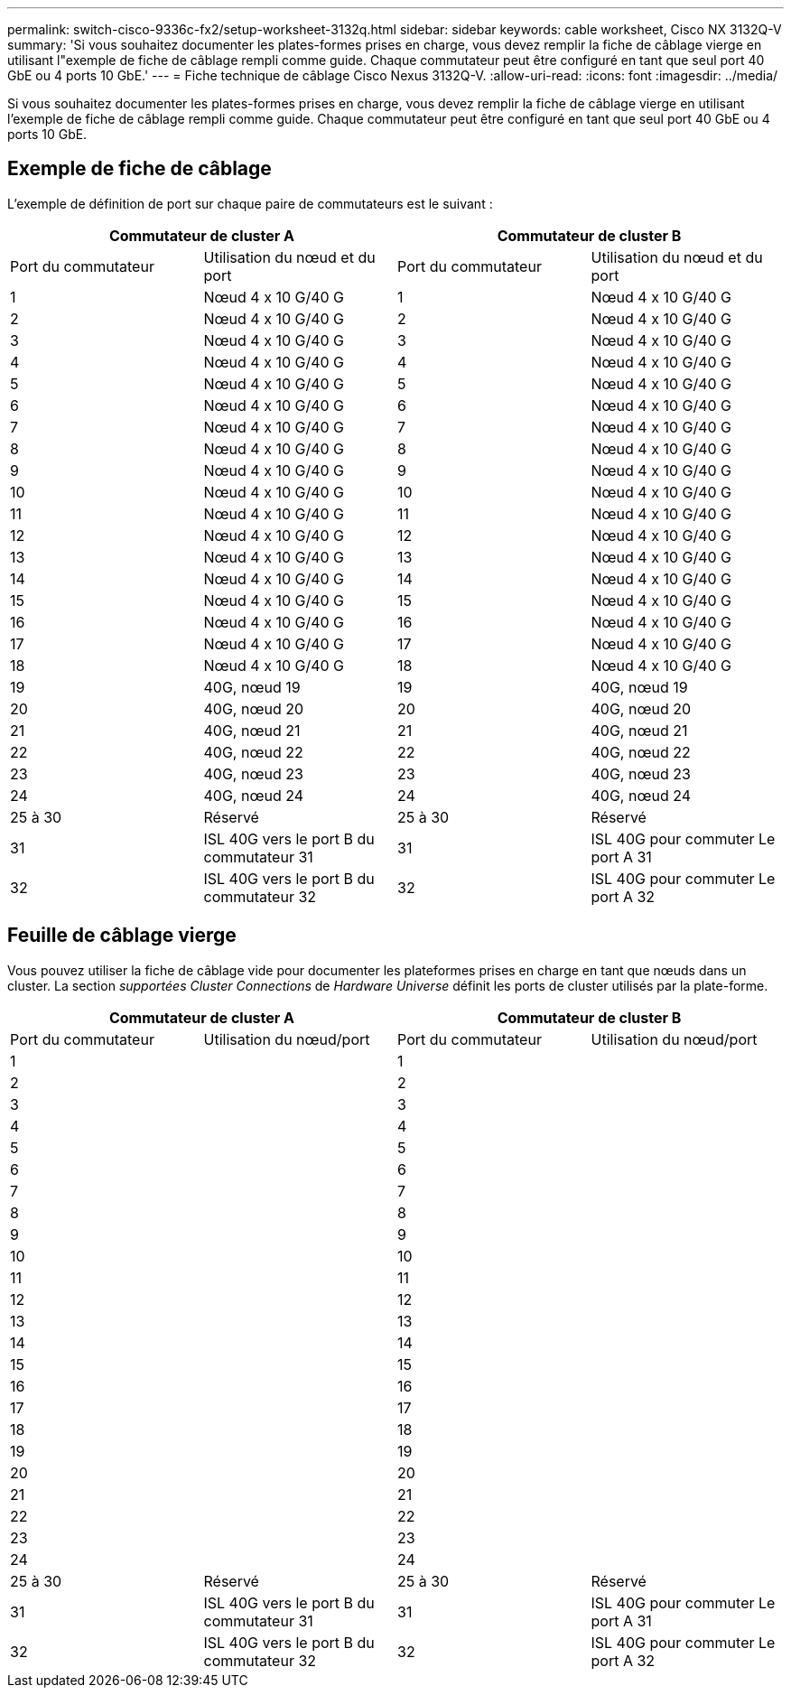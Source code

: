 ---
permalink: switch-cisco-9336c-fx2/setup-worksheet-3132q.html 
sidebar: sidebar 
keywords: cable worksheet, Cisco NX 3132Q-V 
summary: 'Si vous souhaitez documenter les plates-formes prises en charge, vous devez remplir la fiche de câblage vierge en utilisant l"exemple de fiche de câblage rempli comme guide. Chaque commutateur peut être configuré en tant que seul port 40 GbE ou 4 ports 10 GbE.' 
---
= Fiche technique de câblage Cisco Nexus 3132Q-V.
:allow-uri-read: 
:icons: font
:imagesdir: ../media/


[role="lead"]
Si vous souhaitez documenter les plates-formes prises en charge, vous devez remplir la fiche de câblage vierge en utilisant l'exemple de fiche de câblage rempli comme guide. Chaque commutateur peut être configuré en tant que seul port 40 GbE ou 4 ports 10 GbE.



== Exemple de fiche de câblage

L'exemple de définition de port sur chaque paire de commutateurs est le suivant :

[cols="1, 1, 1, 1"]
|===
2+| Commutateur de cluster A 2+| Commutateur de cluster B 


| Port du commutateur | Utilisation du nœud et du port | Port du commutateur | Utilisation du nœud et du port 


 a| 
1
 a| 
Nœud 4 x 10 G/40 G
 a| 
1
 a| 
Nœud 4 x 10 G/40 G



 a| 
2
 a| 
Nœud 4 x 10 G/40 G
 a| 
2
 a| 
Nœud 4 x 10 G/40 G



 a| 
3
 a| 
Nœud 4 x 10 G/40 G
 a| 
3
 a| 
Nœud 4 x 10 G/40 G



 a| 
4
 a| 
Nœud 4 x 10 G/40 G
 a| 
4
 a| 
Nœud 4 x 10 G/40 G



 a| 
5
 a| 
Nœud 4 x 10 G/40 G
 a| 
5
 a| 
Nœud 4 x 10 G/40 G



 a| 
6
 a| 
Nœud 4 x 10 G/40 G
 a| 
6
 a| 
Nœud 4 x 10 G/40 G



 a| 
7
 a| 
Nœud 4 x 10 G/40 G
 a| 
7
 a| 
Nœud 4 x 10 G/40 G



 a| 
8
 a| 
Nœud 4 x 10 G/40 G
 a| 
8
 a| 
Nœud 4 x 10 G/40 G



 a| 
9
 a| 
Nœud 4 x 10 G/40 G
 a| 
9
 a| 
Nœud 4 x 10 G/40 G



 a| 
10
 a| 
Nœud 4 x 10 G/40 G
 a| 
10
 a| 
Nœud 4 x 10 G/40 G



 a| 
11
 a| 
Nœud 4 x 10 G/40 G
 a| 
11
 a| 
Nœud 4 x 10 G/40 G



 a| 
12
 a| 
Nœud 4 x 10 G/40 G
 a| 
12
 a| 
Nœud 4 x 10 G/40 G



 a| 
13
 a| 
Nœud 4 x 10 G/40 G
 a| 
13
 a| 
Nœud 4 x 10 G/40 G



 a| 
14
 a| 
Nœud 4 x 10 G/40 G
 a| 
14
 a| 
Nœud 4 x 10 G/40 G



 a| 
15
 a| 
Nœud 4 x 10 G/40 G
 a| 
15
 a| 
Nœud 4 x 10 G/40 G



 a| 
16
 a| 
Nœud 4 x 10 G/40 G
 a| 
16
 a| 
Nœud 4 x 10 G/40 G



 a| 
17
 a| 
Nœud 4 x 10 G/40 G
 a| 
17
 a| 
Nœud 4 x 10 G/40 G



 a| 
18
 a| 
Nœud 4 x 10 G/40 G
 a| 
18
 a| 
Nœud 4 x 10 G/40 G



 a| 
19
 a| 
40G, nœud 19
 a| 
19
 a| 
40G, nœud 19



 a| 
20
 a| 
40G, nœud 20
 a| 
20
 a| 
40G, nœud 20



 a| 
21
 a| 
40G, nœud 21
 a| 
21
 a| 
40G, nœud 21



 a| 
22
 a| 
40G, nœud 22
 a| 
22
 a| 
40G, nœud 22



 a| 
23
 a| 
40G, nœud 23
 a| 
23
 a| 
40G, nœud 23



 a| 
24
 a| 
40G, nœud 24
 a| 
24
 a| 
40G, nœud 24



 a| 
25 à 30
 a| 
Réservé
 a| 
25 à 30
 a| 
Réservé



 a| 
31
 a| 
ISL 40G vers le port B du commutateur 31
 a| 
31
 a| 
ISL 40G pour commuter Le port A 31



 a| 
32
 a| 
ISL 40G vers le port B du commutateur 32
 a| 
32
 a| 
ISL 40G pour commuter Le port A 32

|===


== Feuille de câblage vierge

Vous pouvez utiliser la fiche de câblage vide pour documenter les plateformes prises en charge en tant que nœuds dans un cluster. La section _supportées Cluster Connections_ de _Hardware Universe_ définit les ports de cluster utilisés par la plate-forme.

[cols="1, 1, 1, 1"]
|===
2+| Commutateur de cluster A 2+| Commutateur de cluster B 


| Port du commutateur | Utilisation du nœud/port | Port du commutateur | Utilisation du nœud/port 


 a| 
1
 a| 
 a| 
1
 a| 



 a| 
2
 a| 
 a| 
2
 a| 



 a| 
3
 a| 
 a| 
3
 a| 



 a| 
4
 a| 
 a| 
4
 a| 



 a| 
5
 a| 
 a| 
5
 a| 



 a| 
6
 a| 
 a| 
6
 a| 



 a| 
7
 a| 
 a| 
7
 a| 



 a| 
8
 a| 
 a| 
8
 a| 



 a| 
9
 a| 
 a| 
9
 a| 



 a| 
10
 a| 
 a| 
10
 a| 



 a| 
11
 a| 
 a| 
11
 a| 



 a| 
12
 a| 
 a| 
12
 a| 



 a| 
13
 a| 
 a| 
13
 a| 



 a| 
14
 a| 
 a| 
14
 a| 



 a| 
15
 a| 
 a| 
15
 a| 



 a| 
16
 a| 
 a| 
16
 a| 



 a| 
17
 a| 
 a| 
17
 a| 



 a| 
18
 a| 
 a| 
18
 a| 



 a| 
19
 a| 
 a| 
19
 a| 



 a| 
20
 a| 
 a| 
20
 a| 



 a| 
21
 a| 
 a| 
21
 a| 



 a| 
22
 a| 
 a| 
22
 a| 



 a| 
23
 a| 
 a| 
23
 a| 



 a| 
24
 a| 
 a| 
24
 a| 



 a| 
25 à 30
 a| 
Réservé
 a| 
25 à 30
 a| 
Réservé



 a| 
31
 a| 
ISL 40G vers le port B du commutateur 31
 a| 
31
 a| 
ISL 40G pour commuter Le port A 31



 a| 
32
 a| 
ISL 40G vers le port B du commutateur 32
 a| 
32
 a| 
ISL 40G pour commuter Le port A 32

|===